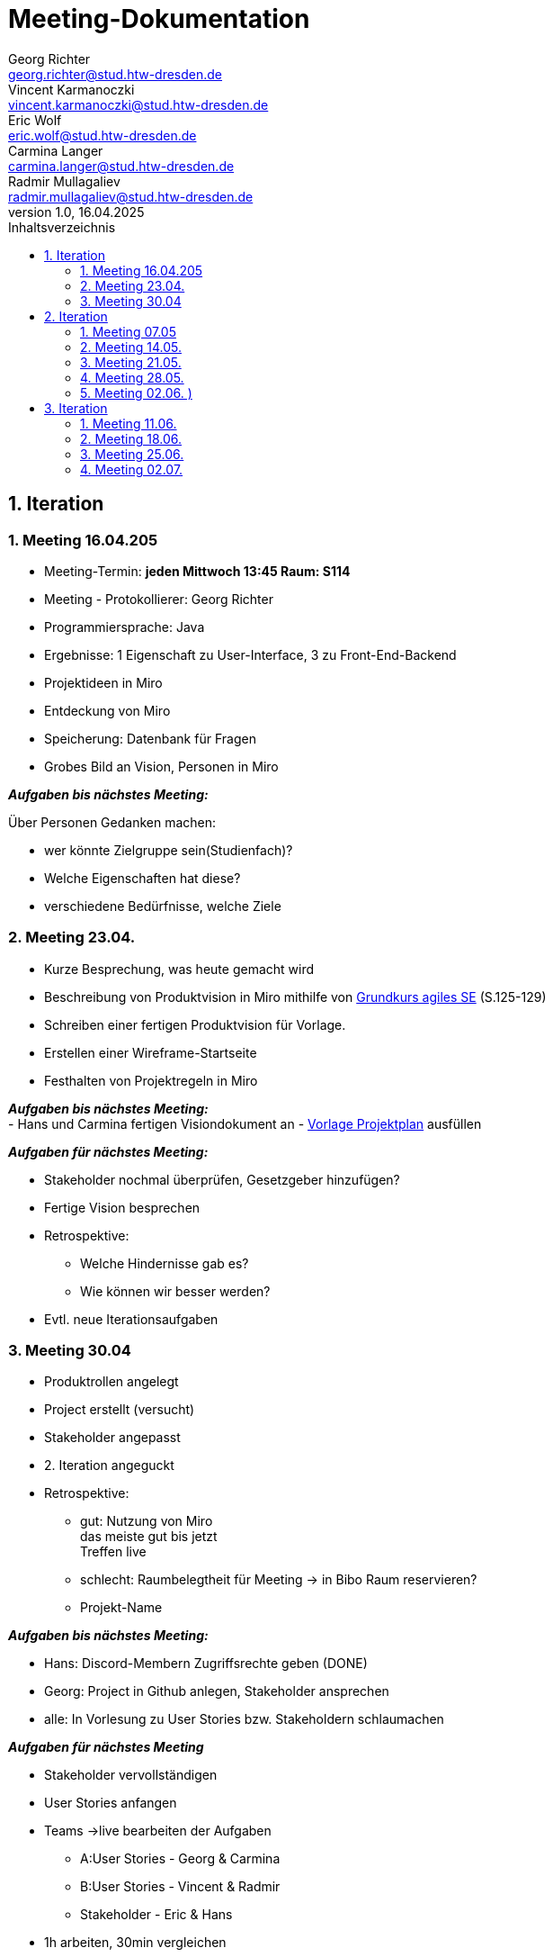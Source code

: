 = Meeting-Dokumentation
Georg Richter <georg.richter@stud.htw-dresden.de>; Vincent Karmanoczki <vincent.karmanoczki@stud.htw-dresden.de>; Eric Wolf <eric.wolf@stud.htw-dresden.de>; Carmina Langer <carmina.langer@stud.htw-dresden.de>; Radmir Mullagaliev <radmir.mullagaliev@stud.htw-dresden.de>
1.0, 16.04.2025 
:toc: 
:toc-title: Inhaltsverzeichnis
:source-highlighter: highlight.js
//:source-highlighter: rouge
// Platzhalter für weitere Dokumenten-Attribute 

== 1. Iteration

=== 1. Meeting 16.04.205

- Meeting-Termin: *jeden Mittwoch 13:45 Raum: S114*
- Meeting - Protokollierer: Georg Richter

- Programmiersprache: Java
- Ergebnisse: 1 Eigenschaft zu User-Interface, 3 zu Front-End-Backend
- Projektideen in Miro

- Entdeckung von Miro
- Speicherung: Datenbank für Fragen
- Grobes Bild an Vision, Personen in Miro

*_Aufgaben bis nächstes Meeting:_* 

Über Personen Gedanken machen: 

* wer könnte Zielgruppe sein(Studienfach)? 
* Welche Eigenschaften hat diese? 
* verschiedene Bedürfnisse, welche Ziele

=== 2. Meeting 23.04.

- Kurze Besprechung, was heute gemacht wird                         
- Beschreibung von Produktvision in Miro mithilfe von  
https://link.springer.com/book/10.1007/978-3-658-37371-9[Grundkurs agiles SE] (S.125-129)
- Schreiben einer fertigen Produktvision für Vorlage.
- Erstellen einer Wireframe-Startseite
- Festhalten von Projektregeln in Miro

*_Aufgaben bis nächstes Meeting:_* +
- Hans und Carmina fertigen Visiondokument an
- xref:./project_management/project_plan.adoc[Vorlage Projektplan] ausfüllen

*_Aufgaben für nächstes Meeting:_* 

* Stakeholder nochmal überprüfen, Gesetzgeber hinzufügen?
* Fertige Vision besprechen
* Retrospektive:
  - Welche Hindernisse gab es?
  - Wie können wir besser werden?


 
* Evtl. neue Iterationsaufgaben

=== 3. Meeting 30.04

- Produktrollen angelegt
- Project erstellt (versucht)
- Stakeholder angepasst
- 2. Iteration angeguckt

- Retrospektive:
  * gut: Nutzung von Miro +
    das meiste gut bis jetzt + 
    Treffen live
    
    
  * schlecht: Raumbelegtheit für Meeting
  -> in Bibo Raum reservieren?
  * Projekt-Name
  
*_Aufgaben bis nächstes Meeting:_*

  * Hans: Discord-Membern Zugriffsrechte geben (DONE)

  * Georg: Project in Github anlegen, Stakeholder ansprechen

  * alle: In Vorlesung zu User Stories bzw. Stakeholdern schlaumachen

*_Aufgaben für nächstes Meeting_*

  * Stakeholder vervollständigen
  * User Stories anfangen
  * Teams ->live bearbeiten der Aufgaben 
  - A:User Stories - Georg & Carmina
  - B:User Stories - Vincent & Radmir
  - Stakeholder - Eric & Hans
  * 1h arbeiten, 30min vergleichen

== 2. Iteration 

=== 1. Meeting 07.05

  - Stakeholder in Miro beschrieben
  - User Stories in Miro beschrieben
  - Diskussion über Iterationslänge
    -> 4 Meetings (Wochen) pro Iteration mit Retrospektive am Ende des 4. Meetings
  - 
  
*_Aufgaben bis nächstes Meeting_*

 - Eric: Stakeholder in vision.adoc reinschreiben
 - Carmina & Hans : Aufgaben für nächstes Meeting überlegen

*_Aufgaben für nächstes Meeting_*

- stehen dann im Discord
- Entscheiden, wer Montag zum Meeting von anderer Gruppe da ist

=== 2. Meeting 14.05.

- Diskussion über User Stories und User Task, was was ist

- Aufteilen von wichtigsten User Stories in kleine Teile für Wireframes
- Marlene: User Stories, die nicht wichtig sind, nicht groß beachten

*_Aufgaben für nächstes Meeting_*

- Teams für Wireframes erstellen
- Wireframes aus zerstückelten User-Stories erstellen, danach können wir andere Gruppe einlademn
- Demnächst Gedanken über Risikomanagement machen

*_Aufgaben bis nächstes Meeting_*

- Carmina, Hans, Georg zu Review von anderer Gruppe gehen(in Discord), davor darauf vorbereiten


- Glosasar, Risikomanagment 2
- Wireframes vorzeigbar für Stakeholder 1
- Github Issues Anwendenen 3
- Meeting mit der Anderen Gruppe Auswerten 4

=== 3. Meeting 21.05.

- Diskussion über Fortschritt von Spendex-Gruppe
- Diskussion über Transformation von Fortschritten nach Github
- Besprechen und bearbeiten von bereits erstellten Wireframes

=== 4. Meeting 28.05.

- Besprechen zum Teamnahmen -> StudIQ
- Besprechen von Wireframes
- Module werden von uns vorher erstellt, nicht individuell möglich
- Quizze von gelöschtem Account bleiben nach Löschung bestehen, können aber gelöscht werden

- Aufschlussreicher Treff mit Stakeholder
- Mögliche Konkorrenz-App Gizmo.ai

=== 5. Meeting 02.06. )
(verschoben von 04.06. wegen Dies Academicus)

- Erstellte Wireframes von Carmina angucken
-> Stakeholder nach Feedback fragen
- Kritik von Stakeholdern diskutieren -> Ergebnisse in Miro 
- Auf Frameworks in architecture/architexture-notebook.adoc geeinigt
- Leute für Sprint-review ausgewählt
- Aufgaben zugeteilt

== 3. Iteration

=== 1. Meeting 11.06.
Retrospektive:
  - Hindernisse:
    * Teammitglied angekündigt nicht da
      -> Gelöst über Online-Zuschaltung
    * Bib-Raum zu buchen wird schwieriger
      -> Bib-Raum solange buchen wie es noch geht
      -> sonst Sucht Georg bis Montag vor Meeting Raum zum Treffen raus
    * zu viel Input von Stakeholdern zu Sprint Review
  - Positives
    * Mitglieder arbeiten freiwillig mehr, gute Harmonie
    * gute Präsentation vor Stakeholder

Erstes Quellcode-Basisprojekt angeguckt und Ordnung versucht nachzuvolziehen

=== 2. Meeting 18.06.

Diskussion über Wireframes durch "Quiz Bearbeiten/Erstellen" - Template

=== 3. Meeting 25.06.

Stakeholder waren da und begeistert vom Fortschritt

=== 4. Meeting 02.07.
Retrospektive zum Abschluss: 
(Um erneute Probleme bei Start des neuen Semesters vorzubeugen)

  - Hindernisse: 
    * Eric hat Plan von allem, der Rest muss sich in entsprechende Themen erst einarbeiten
      -> Eric wird befördert zu "Meister des Backends"
    * Verbindung zwischen Frontend und Backend nicht ganz klar
      -> Bessere Dokumentation von entwickeltem Quellcode
      -> mehr Kommunikation zwischen Entwicklern bei Unklarheiten

    * Ungenaue Aufgabenzuteilung für Implementierung in Github

  - Positives
    * Eric findet viele Probleme "easy" zu lösen
    * Präsentation gemeistert
    * viel in 2 Wochen geschafft
      -> Viele Views sehr anschaulich erstellt( nur noch Statistiken fehlen )
      -> Login
      -> Lernset erstellen ( UserID muss noch gesoftcoded werden (aktuell fester Name))
      -> Quiz erstellen ( Antwortmöglichkeiten für Fragen werden noch nicht in Datenbank gespeichert; Lernset wird noch nicht mitgegeben)


Was zuerst nächstes Semester gemacht werden muss:

 - created_by im Server setzen bei Lernset/Quiz erstellung & im Client aus dem request body entfernen
 - Quiz erstellen fertig machen & LernsetID übergeben
 - Quiz funktional machen und Statistiken in der DB aktuallisieren
 - ProfilView erstellen (History, Statistiken, ...)
 - Quiz Voting (API & UI)

Für Abgabe ferig machen:

 - project_plan.adoc

Requirements:

  - Vision.adoc
  - Glossary.adoc
  - ux-Concept.adoc

Architecture

 - architecture_notebook
 - test_cases.adoc






